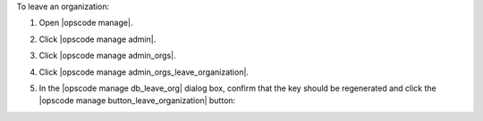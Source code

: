 .. This is an included how-to. 


To leave an organization:

#. Open |opscode manage|.
#. Click |opscode manage admin|.
#. Click |opscode manage admin_orgs|.
#. Click |opscode manage admin_orgs_leave_organization|.
#. In the |opscode manage db_leave_org| dialog box, confirm that the key should be regenerated and click the |opscode manage button_leave_organization| button:

   .. image:: ../../images/step_manage_webui_admin_organization_leave.png

